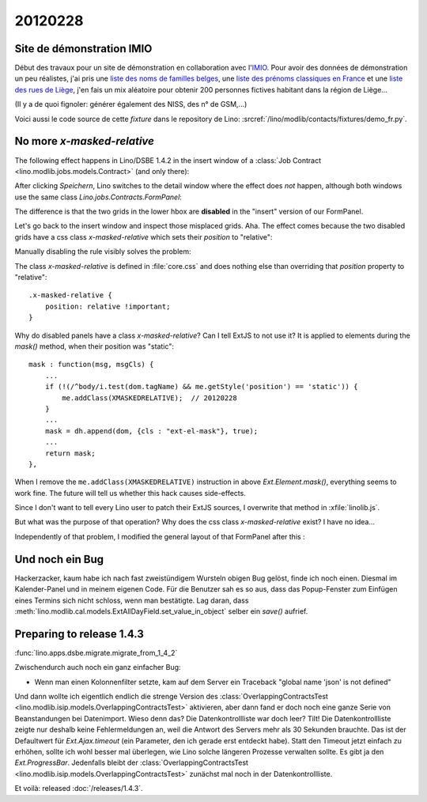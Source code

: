 20120228
========

Site de démonstration IMIO
--------------------------

Début des travaux pour un site de démonstration en collaboration 
avec l'`IMIO <http://www.imio.be>`_.
Pour avoir des données de démonstration un peu réalistes, j'ai 
pris une `liste des noms de familles belges <http://www.lavoute.org/debuter/Belgique.htm>`_,
une `liste des prénoms classiques en France
<http://meilleursprenoms.com/site/LesClassiques/LesClassiques.htm>`_
et une `liste des rues de Liège
<http://fr.wikipedia.org/wiki/Liste_des_rues_de_Li%C3%A8ge>`_, 
j'en fais un mix aléatoire pour obtenir 200 personnes fictives habitant 
dans la région de Liège...


.. image:: 0228.jpg
  :scale: 50
  
(Il y a de quoi fignoler: générer également des NISS, des n° de GSM,...)

Voici aussi le code source de cette *fixture* dans le repository de Lino: 
:srcref:`/lino/modlib/contacts/fixtures/demo_fr.py`.


No more `x-masked-relative`
---------------------------

The following effect happens in Lino/DSBE 1.4.2 in the insert window of a 
:class:`Job Contract <lino.modlib.jobs.models.Contract>` (and only there):

.. image:: 0228b.jpg
  :scale: 50
  
After clicking `Speichern`, Lino switches to the detail window where the effect 
does *not* happen, although both windows use the same class 
`Lino.jobs.Contracts.FormPanel`:
  
.. image:: 0228e.jpg
  :scale: 50
  
The difference is that the two grids in the lower hbox are 
**disabled** in the "insert" version of our FormPanel.

Let's go back to the insert window and inspect those misplaced grids.
Aha. The effect comes because the two disabled grids have 
a css class `x-masked-relative` which sets their 
`position` to "relative":

.. image:: 0228c.jpg
  :scale: 50

Manually disabling the rule visibly solves the problem: 

.. image:: 0228d.jpg
  :scale: 50

The class `x-masked-relative` is defined in :file:`core.css` 
and does nothing else than overriding that
`position` property to "relative"::

  .x-masked-relative {
      position: relative !important;
  }

Why do disabled panels have a class `x-masked-relative`?
Can I tell ExtJS to not use it? 
It is applied to elements during the `mask()` method, when 
their position was "static"::

  mask : function(msg, msgCls) {
      ...
      if (!(/^body/i.test(dom.tagName) && me.getStyle('position') == 'static')) {
          me.addClass(XMASKEDRELATIVE);  // 20120228
      }
      ...
      mask = dh.append(dom, {cls : "ext-el-mask"}, true);
      ...      
      return mask;
  },


When I remove the 
``me.addClass(XMASKEDRELATIVE)`` instruction 
in above `Ext.Element.mask()`, everything seems to work fine.
The future will tell us whether this hack causes side-effects.

Since I don't want to tell every Lino user to patch their ExtJS sources, 
I overwrite that method in :xfile:`linolib.js`.

But what was the purpose of that operation? 
Why does the css class `x-masked-relative` exist? 
I have no idea...


Independently of that problem, I modified the general layout 
of that FormPanel after this :

.. image:: 0228f.jpg
  :scale: 50
  

Und noch ein Bug
----------------

Hackerzacker, kaum habe ich nach fast zweistündigem Wursteln obigen Bug gelöst, 
finde ich noch einen. Diesmal im Kalender-Panel und in meinem eigenen Code. 
Für die Benutzer sah es so aus, dass das Popup-Fenster zum Einfügen eines 
Termins sich nicht schloss, wenn man bestätigte.
Lag daran, dass 
:meth:`lino.modlib.cal.models.ExtAllDayField.set_value_in_object`
selber ein `save()` aufrief.

Preparing to release 1.4.3 
--------------------------

:func:`lino.apps.dsbe.migrate.migrate_from_1_4_2`

Zwischendurch auch noch ein ganz einfacher Bug:

- Wenn man einen Kolonnenfilter setzte, kam auf dem Server ein Traceback
  "global name 'json' is not defined"
  
Und dann wollte ich eigentlich endlich die strenge Version des 
:class:`OverlappingContractsTest <lino.modlib.isip.models.OverlappingContractsTest>`
aktivieren, aber dann fand er doch noch eine ganze Serie von 
Beanstandungen bei Datenimport.
Wieso denn das? 
Die Datenkontrollliste war doch leer?
Tilt! Die Datenkontrollliste zeigte nur deshalb keine Fehlermeldungen an, 
weil die Antwort des Servers mehr als 30 Sekunden brauchte.
Das ist der Defaultwert für `Ext.Ajax.timeout`
(ein Parameter, den ich gerade erst entdeckt habe).
Statt den Timeout jetzt einfach zu erhöhen, sollte ich wohl besser mal 
überlegen, wie Lino solche längeren Prozesse verwalten sollte. 
Es gibt ja den `Ext.ProgressBar`.
Jedenfalls bleibt der 
:class:`OverlappingContractsTest <lino.modlib.isip.models.OverlappingContractsTest>`
zunächst mal noch in der 
Datenkontrollliste.


Et voilà: released :doc:`/releases/1.4.3`.